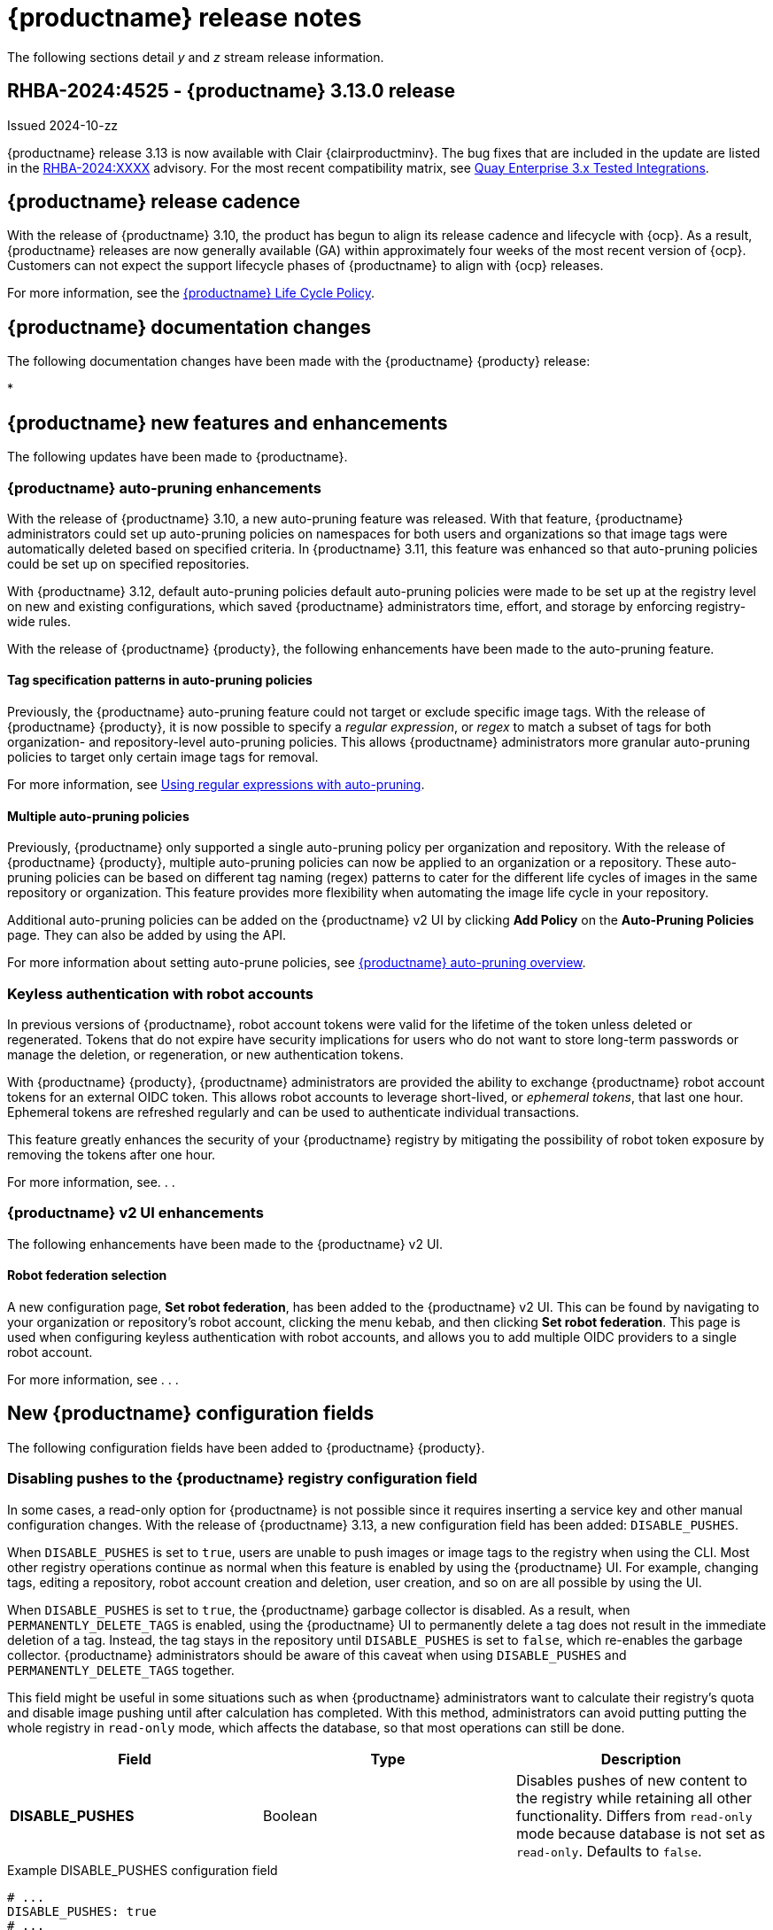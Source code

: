:_content-type: CONCEPT
[id="release-notes-313"]
= {productname} release notes

The following sections detail _y_ and _z_ stream release information.

[id="rn-3-13-0"]
== RHBA-2024:4525 - {productname} 3.13.0 release

Issued 2024-10-zz

{productname} release 3.13 is now available with Clair {clairproductminv}. The bug fixes that are included in the update are listed in the link:https://access.redhat.com/errata/RHBA-2024:XXXX[RHBA-2024:XXXX] advisory. For the most recent compatibility matrix, see link:https://access.redhat.com/articles/4067991[Quay Enterprise 3.x Tested Integrations].

[id="release-cadence-313"]
== {productname} release cadence 

With the release of {productname} 3.10, the product has begun to align its release cadence and lifecycle with {ocp}. As a result, {productname} releases are now generally available (GA) within approximately four weeks of the most recent version of {ocp}. Customers can not expect the support lifecycle phases of {productname} to align with {ocp} releases. 

For more information, see the link:https://access.redhat.com/support/policy/updates/rhquay/[{productname} Life Cycle Policy].

[id="documentation-changes-313"]
== {productname} documentation changes

The following documentation changes have been made with the {productname} {producty} release:

* 

[id="new-features-and-enhancements-313"]
== {productname} new features and enhancements

The following updates have been made to {productname}.

[id="auto-pruning-enhancements"]
=== {productname} auto-pruning enhancements

With the release of {productname} 3.10, a new auto-pruning feature was released. With that feature, {productname} administrators could set up auto-pruning policies on namespaces for both users and organizations so that image tags were automatically deleted based on specified criteria. In {productname} 3.11, this feature was enhanced so that auto-pruning policies could be set up on specified repositories. 

With {productname} 3.12, default auto-pruning policies default auto-pruning policies were made to be set up at the registry level on new and existing configurations, which saved {productname} administrators time, effort, and storage by enforcing registry-wide rules.

With the release of {productname} {producty}, the following enhancements have been made to the auto-pruning feature.

[id="tag-specification-patterns"]
==== Tag specification patterns in auto-pruning policies

Previously, the {productname} auto-pruning feature could not target or exclude specific image tags. With the release of {productname} {producty}, it is now possible to specify a _regular expression_, or _regex_ to match a subset of tags for both organization- and repository-level auto-pruning policies. This allows {productname} administrators more granular auto-pruning policies to target only certain image tags for removal.

For more information, see link:https://docs.redhat.com/en/documentation/red_hat_quay/{producty}/html-single/manage_red_hat_quay/index#autopruning-regular-expressions[Using regular expressions with auto-pruning].

[id="multiple-auto-pruning-policies"]
==== Multiple auto-pruning policies

Previously, {productname} only supported a single auto-pruning policy per organization and repository. With the release of {productname} {producty}, multiple auto-pruning policies can now be applied to an organization or a repository. These auto-pruning policies can be based on different tag naming (regex) patterns to cater for the different life cycles of images in the same repository or organization. This feature provides more flexibility when automating the image life cycle in your repository.

Additional auto-pruning policies can be added on the {productname} v2 UI by clicking *Add Policy* on the *Auto-Pruning Policies* page. They can also be added by using the API.

For more information about setting auto-prune policies, see link:https://docs.redhat.com/en/documentation/red_hat_quay/{producty}/html-single/manage_red_hat_quay/index#red-hat-quay-namespace-auto-pruning-overview[{productname} auto-pruning overview].

[id="example-feature-2"]
=== Keyless authentication with robot accounts

In previous versions of {productname}, robot account tokens were valid for the lifetime of the token unless deleted or regenerated. Tokens that do not expire have security implications for users who do not want to store long-term passwords or manage the deletion, or regeneration, or new authentication tokens. 

With {productname} {producty}, {productname} administrators are provided the ability to exchange {productname} robot account tokens for an external OIDC token. This allows robot accounts to leverage short-lived, or _ephemeral tokens_, that last one hour. Ephemeral tokens are refreshed regularly and can be used to authenticate individual transactions. 

This feature greatly enhances the security of your {productname} registry by mitigating the possibility of robot token exposure by removing the tokens after one hour. 

For more information, see. . .

[id="v2-ui-enhancement"]
=== {productname} v2 UI enhancements

The following enhancements have been made to the {productname} v2 UI.

[id="example-v2-ui-enhancement"]
==== Robot federation selection

A new configuration page, *Set robot federation*, has been added to the {productname} v2 UI. This can be found by navigating to your organization or repository's robot account, clicking the menu kebab, and then clicking *Set robot federation*. This page is used when configuring keyless authentication with robot accounts, and allows you to add multiple OIDC providers to a single robot account.

For more information, see . . .

[id="new-quay-config-fields-313"]
== New {productname} configuration fields

The following configuration fields have been added to {productname} {producty}.

[id="disable-pushes-configuration-field"]
=== Disabling pushes to the {productname} registry configuration field

In some cases, a read-only option for {productname} is not possible since it requires inserting a service key and other manual configuration changes. With the release of {productname} 3.13, a new configuration field has been added: `DISABLE_PUSHES`. 

When `DISABLE_PUSHES` is set to `true`, users are unable to push images or image tags to the registry when using the CLI. Most other registry operations continue as normal when this feature is enabled by using the {productname} UI. For example, changing tags, editing a repository, robot account creation and deletion, user creation, and so on are all possible by using the UI. 

When `DISABLE_PUSHES` is set to `true`, the {productname} garbage collector is disabled. As a result, when `PERMANENTLY_DELETE_TAGS` is enabled, using the {productname} UI to permanently delete a tag does not result in the immediate deletion of a tag. Instead, the tag stays in the repository until `DISABLE_PUSHES` is set to `false`, which re-enables the garbage collector. {productname} administrators should be aware of this caveat when using `DISABLE_PUSHES` and `PERMANENTLY_DELETE_TAGS` together.

This field might be useful in some situations such as when {productname} administrators want to calculate their registry's quota and disable image pushing until after calculation has completed. With this method, administrators can avoid putting putting the whole registry in `read-only` mode, which affects the database, so that most operations can still be done.

|===
| Field | Type | Description 

|*DISABLE_PUSHES* |Boolean | Disables pushes of new content to the registry while retaining all other functionality. Differs from `read-only` mode because database is not set as `read-only`. Defaults to `false`.
|===

.Example DISABLE_PUSHES configuration field
[source,yaml]
----
# ...
DISABLE_PUSHES: true
# ...
----

[id="new-api-endpoints-312"]
== API endpoint enhancements

[id="new-auto-prune-policy-endpoints"]
=== New autoPrunePolicy endpoints

`tagPattern` and `tagPatternMatches` API parameters have been added to the following API endpoints:

* `createOrganizationAutoPrunePolicy`
* `updateOrganizationAutoPrunePolicy`
* `createRepositoryAutoPrunePolicy`
* `updateRepositoryAutoPrunePolicy`
* `createUserAutoPrunePolicy`
* `updateUserAutoPrunePolicy`

These fields enhance the auto-pruning feature by allowing {productname} administrators more control over what images are pruned. The following table provides descriptions of these fields:

|===
|Name|Description|Schema

|**tagPattern** + 
_optional_|Tags only matching this pattern (regex) will be pruned. |string

|**tagPatternMatches** + 
_optional_|Determine whether pruned tags should or should not match the tagPattern. |boolean
|===

For example API commands, see link:https://docs.redhat.com/en/documentation/red_hat_quay/3.12/html-single/manage_red_hat_quay/index#red-hat-quay-namespace-auto-pruning-overview[{productname} auto-pruning overview].

[id="known-issues-and-limitations-313"]
== {productname} 3.13 known issues and limitations

The following sections note known issues and limitations for {productname} {producty}.

=== Registry auto-pruning known issue

Currently, the auto-pruning feature prioritizes the following order when configured:

. Method: `creation_date` + `organization wide`
. Method: `creation_date` + `repository wide`
. Method: `number_of_tags` + `organization wide`
. Method: `number_of_tags` + `repository wide`

This means that the auto-pruner first prioritizes, for example, an organization-wide policy set to expire tags by their creation date before it prunes images by the number of tags that it has.

There is a known issue when configuring a registry-wide auto-pruning policy. If {productname} administrators configure a `number_of_tags` policy before a `creation_date` policy, it is possible to prune more than the intended set for the `number_of_tags` policy. This might lead to situations where a repository removes certain image tags unexpectedly.

This is not an issue for organization or repository-wide auto-prune policies. This known issue only exists at the registry level. It will be fixed in a future version of {productname}.

[id="v2-ui-known-issues-313"]
=== {productname} v2 UI known issues

The {productname} team is aware of the following known issues on the v2 UI:

* link:https://issues.redhat.com/browse/PROJQUAY-6910[*PROJQUAY-6910*]. The new UI can't group and stack the chart on usage logs
* link:https://issues.redhat.com/browse/PROJQUAY-6909[*PROJQUAY-6909*]. The new UI can't toggle the visibility of the chart on usage log
* link:https://issues.redhat.com/browse/PROJQUAY-6904[*PROJQUAY-6904*]. "Permanently delete" tag should not be restored on new UI
* link:https://issues.redhat.com/browse/PROJQUAY-6899[*PROJQUAY-6899*]. The normal user can not delete organization in new UI when enable FEATURE_SUPERUSERS_FULL_ACCESS
* link:https://issues.redhat.com/browse/PROJQUAY-6892[*PROJQUAY-6892*]. The new UI should not invoke not required stripe and status page
* link:https://issues.redhat.com/browse/PROJQUAY-6884[*PROJQUAY-6884*]. The new UI should show the tip of slack Webhook URL when creating slack notification
* link:https://issues.redhat.com/browse/PROJQUAY-6882[*PROJQUAY-6882*]. The new UI global readonly super user can't see all organizations and image repos
* link:https://issues.redhat.com/browse/PROJQUAY-6881[*PROJQUAY-6881*]. The new UI can't show all operation types in the logs chart
* link:https://issues.redhat.com/browse/PROJQUAY-6861[*PROJQUAY-6861*]. The new UI "Last Modified" of organization always show N/A after target organization's setting is updated
* link:https://issues.redhat.com/browse/PROJQUAY-6860[*PROJQUAY-6860*]. The new UI update the time machine configuration of organization show NULL in usage logs
* link:https://issues.redhat.com/browse/PROJQUAY-6859[*PROJQUAY-6859*]. Thenew UI remove image repo permission show "undefined" for organization name in audit logs
* link:https://issues.redhat.com/browse/PROJQUAY-6852[*PROJQUAY-6852*]. "Tag manifest with the branch or tag name" option in build trigger setup wizard should be checked by default.
* link:https://issues.redhat.com/browse/PROJQUAY-6832[*PROJQUAY-6832*]. The new UI should validate the OIDC group name when enable OIDC Directory Sync
* link:https://issues.redhat.com/browse/PROJQUAY-6830[*PROJQUAY-6830*]. The new UI should show the sync icon when the team is configured sync team members from OIDC Group
* link:https://issues.redhat.com/browse/PROJQUAY-6829[*PROJQUAY-6829*]. The new UI team member added to team sync from OIDC group should be audited in Organization logs page
* link:https://issues.redhat.com/browse/PROJQUAY-6825[*PROJQUAY-6825*]. Build cancel operation log can not be displayed correctly in new UI
* link:https://issues.redhat.com/browse/PROJQUAY-6812[*PROJQUAY-6812*]. The new UI the "performer by" is NULL of build image in logs page
* link:https://issues.redhat.com/browse/PROJQUAY-6810[*PROJQUAY-6810*]. The new UI should highlight the tag name with tag icon in logs page
* link:https://issues.redhat.com/browse/PROJQUAY-6808[*PROJQUAY-6808*]. The new UI can't click the robot account to show credentials in logs page
* link:https://issues.redhat.com/browse/PROJQUAY-6807[*PROJQUAY-6807*]. The new UI can't see the operations types in log page when quay is in dark mode
* link:https://issues.redhat.com/browse/PROJQUAY-6770[*PROJQUAY-6770*]. The new UI build image by uploading Docker file should support .tar.gz or .zip
* link:https://issues.redhat.com/browse/PROJQUAY-6769[*PROJQUAY-6769*]. The new UI should not display message "Trigger setup has already been completed" after build trigger setup completed
* link:https://issues.redhat.com/browse/PROJQUAY-6768[*PROJQUAY-6768*]. The new UI can't navigate back to current image repo from image build
* link:https://issues.redhat.com/browse/PROJQUAY-6767[*PROJQUAY-6767*]. The new UI can't download build logs
* link:https://issues.redhat.com/browse/PROJQUAY-6758[*PROJQUAY-6758*]. The new UI should display correct operation number when hover over different operation type
* link:https://issues.redhat.com/browse/PROJQUAY-6757[*PROJQUAY-6757*]. The new UI usage log should display the tag expiration time as date format

[id="limitations-313"]
=== {productname} 3.13 limitations


[id="bug-fixes-313"]
== {productname} bug fixes

The following issues were fixed with {productname} {producty}:

[id="quay-feature-tracker"]
== {productname} feature tracker

New features have been added to {productname}, some of which are currently in Technology Preview. Technology Preview features are experimental features and are not intended for production use.

Some features available in previous releases have been deprecated or removed. Deprecated functionality is still included in {productname}, but is planned for removal in a future release and is not recommended for new deployments. For the most recent list of deprecated and removed functionality in {productname}, refer to Table 1.1. Additional details for more fine-grained functionality that has been deprecated and removed are listed after the table.

//Remove entries with the same status older than the latest three releases.

.New features tracker
[cols="4,1,1,1",options="header"]
|===
|Feature | Quay 3.13 | Quay 3.12 | Quay 3.11

|link:https://docs.redhat.com/en/documentation/red_hat_quay/{producty}/html-single/manage_red_hat_quay/index#proc_manage-log-storage-splunk[Splunk HTTP Event Collector (HEC)] support
|General Availability
|General Availability
|-

|link:https://docs.redhat.com/en/documentation/red_hat_quay/3/html/use_red_hat_quay/index#oci-intro[Open Container Initiative 1.1 support]
|General Availability
|General Availability
|-

|link:https://docs.redhat.com/en/documentation/red_hat_quay/{producty}/html-single/use_red_hat_quay/index#reassigning-oauth-access-token[Reassigning an OAuth access token]
|General Availability
|General Availability
|-

|link:https://docs.redhat.com/en/documentation/red_hat_quay/3/html/use_red_hat_quay/index#creating-image-expiration-notification[Creating an image expiration notification]
|General Availability
|General Availability
|-

|link:https://access.redhat.com/documentation/en-us/red_hat_quay/{producty}/html-single/manage_red_hat_quay/index#oidc-team-sync[Team synchronization for {productname} OIDC deployments]
|General Availability
|General Availability
|General Availability

| link:https://access.redhat.com/documentation/en-us/red_hat_quay/{producty}/html-single/deploying_the_red_hat_quay_operator_on_openshift_container_platform/index#configuring-resources-managed-components[Configuring resources for managed components on {ocp}]
|General Availability
|General Availability
|General Availability

|link:https://access.redhat.com/documentation/en-us/red_hat_quay/{producty}/html-single/manage_red_hat_quay/index#configuring-aws-sts-quay[Configuring AWS STS for {productname}], link:https://access.redhat.com/documentation/en-us/red_hat_quay/{producty}/html-single/red_hat_quay_operator_features/index#configuring-aws-sts-quay[Configuring AWS STS for {productname-ocp}]
|General Availability
|General Availability
|General Availability

|link:https://access.redhat.com/documentation/en-us/red_hat_quay/{producty}/html/manage_red_hat_quay/red-hat-quay-namespace-auto-pruning-overview[{productname} repository auto-pruning]
|General Availability
|General Availability
|General Availability

|link:https://access.redhat.com/documentation/en-us/red_hat_quay/{producty}/html-single/use_red_hat_quay/index#configuring-dark-mode-ui[Configuring dark mode on the {productname} v2 UI]
|General Availability
|General Availability
|General Availability

|link:https://access.redhat.com/documentation/en-us/red_hat_quay/3.8/html-single/configure_red_hat_quay/index#reference-miscellaneous-v2-ui[FEATURE_UI_V2]
|Technology Preview
|Technology Preview
|Technology Preview

|===

[id="ibm-power-z-linuxone-support-matrix"]
=== IBM Power, IBM Z, and IBM® LinuxONE support matrix

.list of supported and unsupported features
[cols="3,1,1",options="header"]
|===
|Feature |IBM Power |IBM Z and IBM(R) LinuxONE

|Allow team synchronization via OIDC on Azure
|Not Supported
|Not Supported

|Backing up and restoring on a standalone deployment
|Supported
|Supported

|Clair Disconnected
|Supported
|Supported

|Geo-Replication (Standalone)
|Supported
|Supported

|Geo-Replication (Operator)
|Not Supported
|Not Supported

|IPv6
|Not Supported
|Not Supported

|Migrating a standalone to operator deployment
|Supported
|Supported

|Mirror registry
|Not Supported
|Not Supported

|PostgreSQL connection pooling via pgBouncer
|Supported
|Supported

|Quay config editor - mirror, OIDC
|Supported
|Supported

|Quay config editor - MAG, Kinesis, Keystone, GitHub Enterprise
|Not Supported
|Not Supported

|Quay config editor - Red Hat Quay V2 User Interface
|Supported
|Supported

|Quay Disconnected
|Supported
|Supported

|Repo Mirroring
|Supported
|Supported
|===
